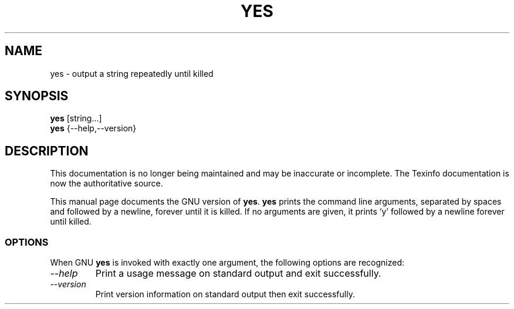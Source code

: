 .TH YES 1 "GNU Shell Utilities" "FSF" \" -*- nroff -*-
.SH NAME
yes \- output a string repeatedly until killed
.SH SYNOPSIS
.B yes
[string...]
.br
.B yes
{\-\-help,\-\-version}
.SH DESCRIPTION
This documentation is no longer being maintained and may be inaccurate
or incomplete.  The Texinfo documentation is now the authoritative source.
.PP
This manual page
documents the GNU version of
.BR yes .
.B yes
prints the command line arguments, separated by spaces and followed by
a newline, forever until it is killed.  If no arguments are given, it
prints `y' followed by a newline forever until killed.
.SS OPTIONS
When GNU
.B yes
is invoked with exactly one argument, the following options are recognized:
.TP
.I "\-\-help"
Print a usage message on standard output and exit successfully.
.TP
.I "\-\-version"
Print version information on standard output then exit successfully.
